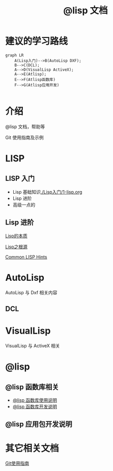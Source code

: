 #+title: @lisp 文档

* 建议的学习路线

#+begin_src mermaid
  graph LR
      A(Lisp入门)-->B(AutoLisp DXF);
      B-->C(DCL);
      A-->D(VisualLisp ActiveX);
      A-->E(Atlisp);
      E-->F(Atlisp函数库)
      F-->G(Atlisp应用开发)    

#+end_src

* 介绍
@lisp 文档，帮助等

Git 使用指南及示例


* LISP
** LISP 入门
- Lisp 基础知识[[./Lisp入门/1-lisp.org]]
- Lisp 进阶
- 高级一点的
** Lisp 进阶

[[./Lisp进阶/the-nature-of-lisp.org][Lisp的本质]]

[[./Lisp进阶/root-of-lisp.org][Lisp之根源]]

[[./Lisp进阶/common-lisp-hints.org][Common LISP Hints]]
	
* AutoLisp

AutoLisp 与 Dxf 相关内容

** DCL
* VisualLisp

VisualLisp 与 ActiveX 相关


* @lisp
** @lisp 函数库相关

- [[./@lisp/@lisp函数库使用说明.md][@lisp 函数库使用说明]]
- [[./@lisp/@lisp函数库开发说明.md][@lisp 函数库开发说明]]

** @lisp 应用包开发说明

* 其它相关文档

[[./Git使用指南.org][Git使用指南]]
